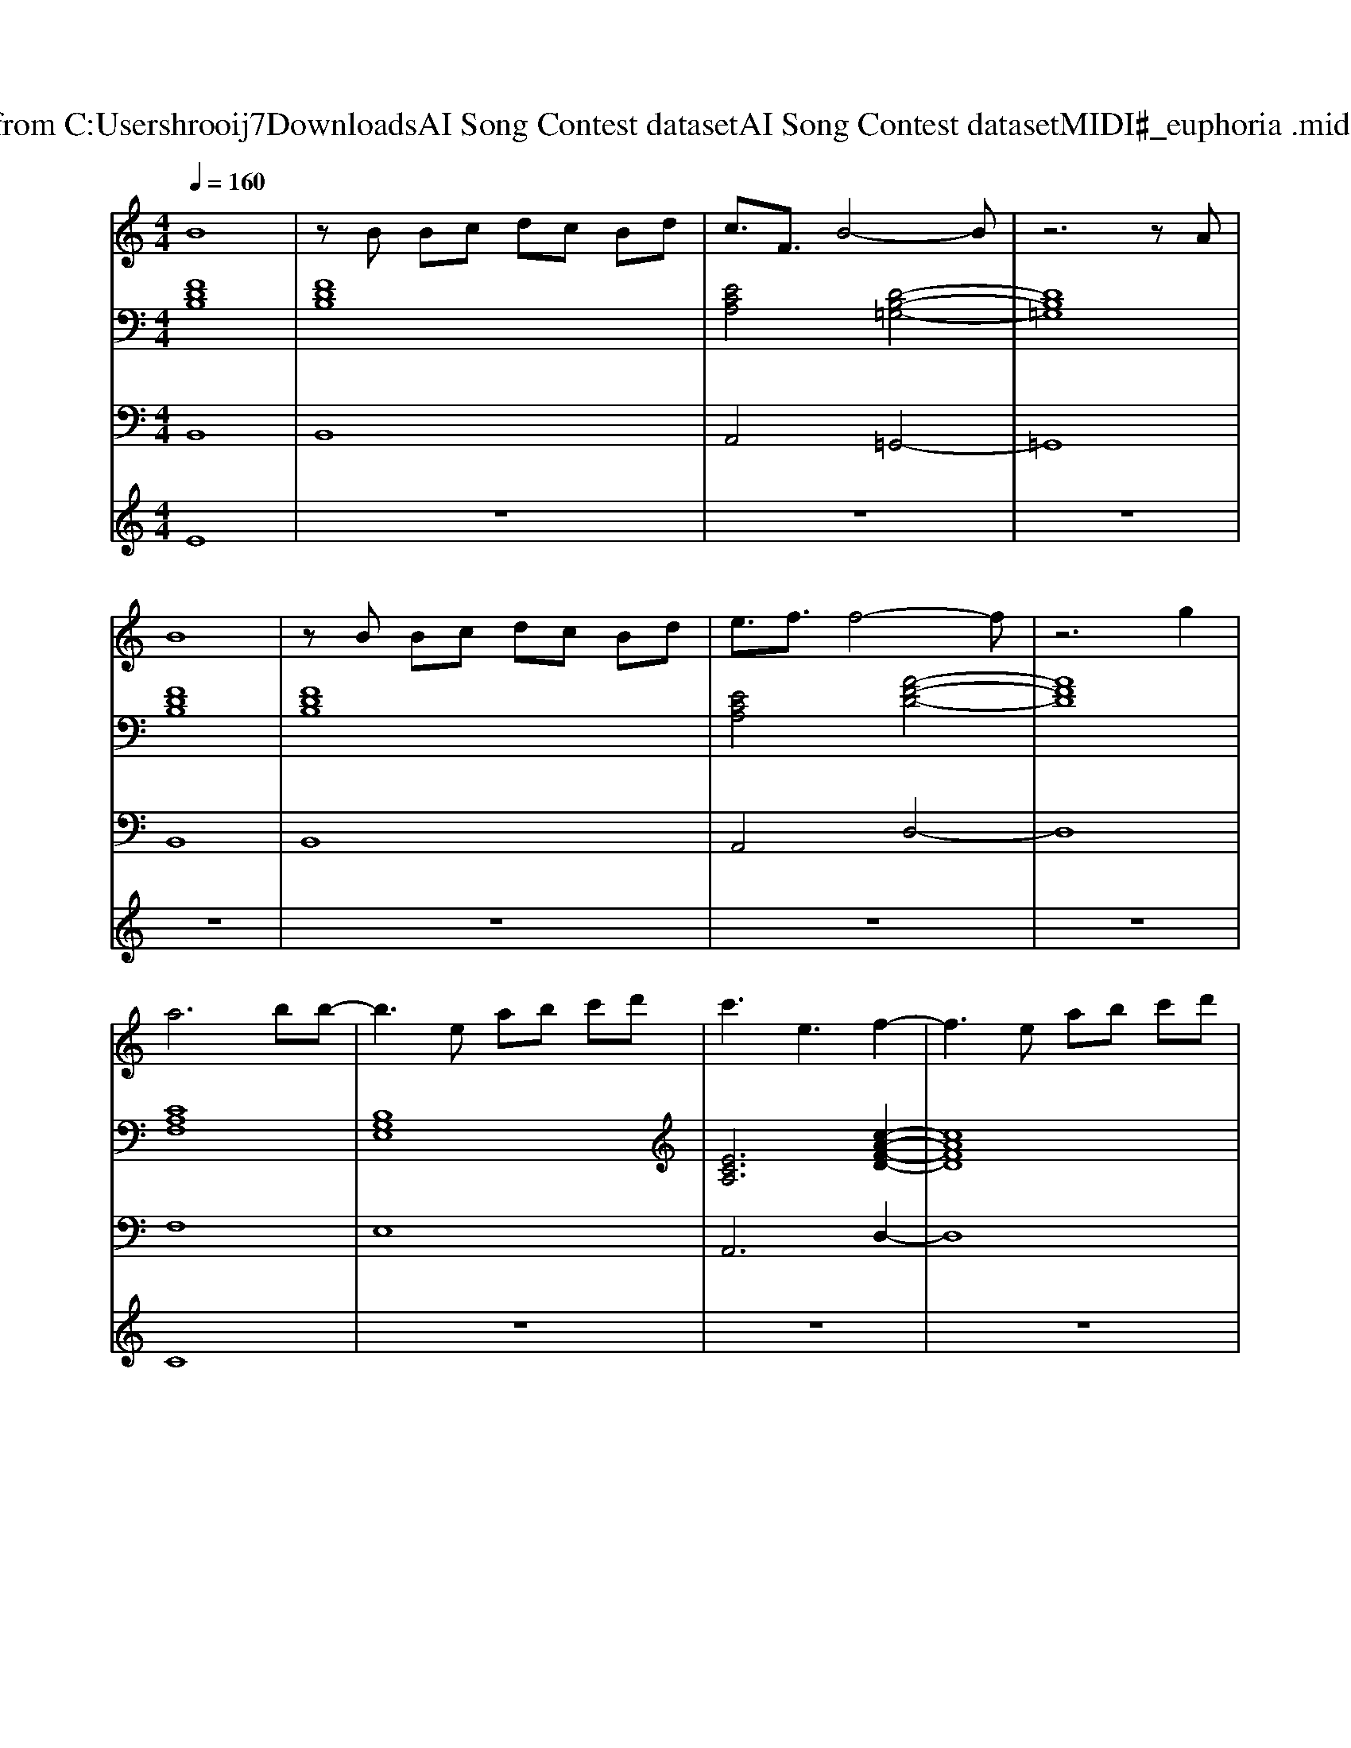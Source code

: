 X: 1
T: from C:\Users\hrooij7\Downloads\AI Song Contest dataset\AI Song Contest dataset\MIDI\001_euphoria .midi
M: 4/4
L: 1/8
Q:1/4=160
K:C major
V:1
%%MIDI program 0
B8| \
zB Bc dc Bd| \
c3/2F3/2B4-B| \
z6 zA|
B8| \
zB Bc dc Bd| \
e3/2f3/2f4-f| \
z6 g2|
a6 bb-| \
b3e ab c'd'| \
c'3e3 f2-| \
f3e ab c'd'|
c'3a3 b2-| \
b4- be ab| \
a3/2a3/2a3/2a3/2 a3/2b/2-| \
ba4A AB|
c8| \
z3A ed cd| \
c2 AA4-A| \
z6 A2|
B2 cB4-B| \
z3A ed cd| \
c2 Ae4-e| \
f3-f/2g3/2a3/2a3/2|
a6 bb| \
z8| \
z8| \
z6 ag|
a6 bb| \
z4 ze ab| \
a3/2a3/2a3/2a3/2 a3/2b/2-| \
bc'4-c' 
V:2
%%MIDI program 0
[FDB,]8| \
[FDB,]8| \
[ECA,]4 [D-B,-=G,-]4| \
[DB,=G,]8|
[FDB,]8| \
[FDB,]8| \
[ECA,]4 [A-F-D-]4| \
[AFD]8|
[CA,F,]8| \
[B,G,E,]8| \
[ECA,]6 [c-A-F-D-]2| \
[cAFD]8|
[cAF]6 [B-G-E-]2| \
[BGE]8| \
[ecA]6 [BGE]2| \
[cAFD]8|
[cAF]8| \
[GEC]8| \
[cAFD]8| \
[cAFD]8|
[AFDB,]8| \
[BGEC]8| \
[cAFD]8| \
[cAFD]8|
[cAF]8| \
[cGF]8| \
[cBF]8| \
[cAF]8|
[AFD]8| \
[GEC]8| \
[ECA,]6 [BGE]2| \
[AFD]8|
V:3
%%MIDI program 0
B,,8| \
B,,8| \
A,,4 =G,,4-| \
=G,,8|
B,,8| \
B,,8| \
A,,4 D,4-| \
D,8|
F,8| \
E,8| \
A,,6 D,2-| \
D,8|
F,6 E,2-| \
E,8| \
A,6 E,2| \
D,8|
F,8| \
C,8| \
D,8| \
D,8|
B,,8| \
C,8| \
D,8| \
D,8|
F,8| \
F,8| \
F,8| \
F,8|
D,8| \
C,8| \
A,,6 E,,2| \
D,,8|
V:4
%%MIDI program 0
E8| \
z8| \
z8| \
z8|
z8| \
z8| \
z8| \
z8|
C8| \
z8| \
z8| \
z8|
z8| \
z8| \
z8| \
z8|
G8|

